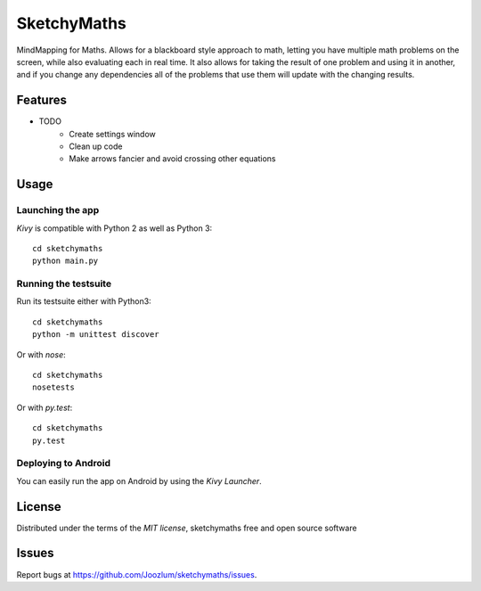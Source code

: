 =============================
SketchyMaths
=============================

MindMapping for Maths.  Allows for a blackboard style approach to
math, letting you have multiple math problems on the screen, while
also evaluating each in real time.  It also allows for taking the
result of one problem and using it in another, and if you change
any dependencies all of the problems that use them will update
with the changing results.


Features
--------

* TODO
    * Create settings window
    * Clean up code
    * Make arrows fancier and avoid crossing other equations

Usage
-----

Launching the app
~~~~~~~~~~~~~~~~~

`Kivy` is compatible with Python 2 as well as Python 3::

    cd sketchymaths
    python main.py

Running the testsuite
~~~~~~~~~~~~~~~~~~~~~

Run its testsuite either with Python3::

    cd sketchymaths
    python -m unittest discover

Or with `nose`::

    cd sketchymaths
    nosetests

Or with `py.test`::

    cd sketchymaths
    py.test

Deploying to Android
~~~~~~~~~~~~~~~~~~~~

You can easily run the app on Android by using the `Kivy Launcher`.


License
-------

Distributed under the terms of the `MIT license`, sketchymaths free and open source software


Issues
------

Report bugs at https://github.com/Joozlum/sketchymaths/issues.


.. _`Kivy Launcher`: http://kivy.org/docs/guide/packaging-android.html#packaging-your-application-for-the-kivy-launcher
.. _`Kivy`: https://github.com/kivy/kivy
.. _`MIT License`: http://opensource.org/licenses/MIT
.. _`nose`: https://github.com/nose-devs/nose/
.. _`py.test`: http://pytest.org/latest/
